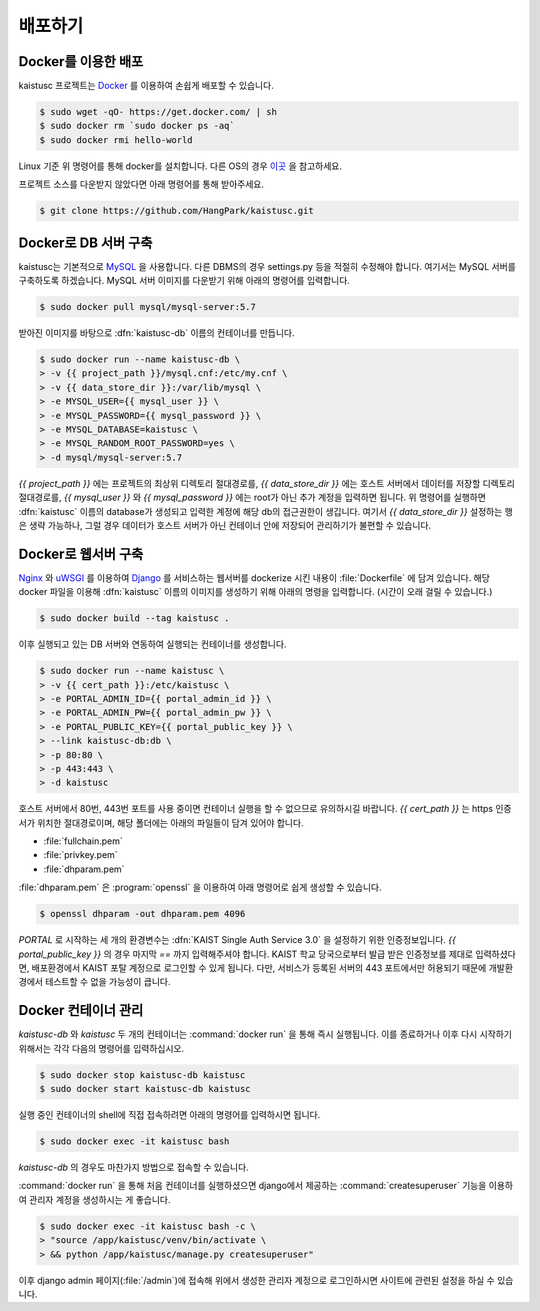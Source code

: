 배포하기
===============================================

Docker를 이용한 배포
--------------------

kaistusc 프로젝트는 Docker_ 를 이용하여 손쉽게 배포할 수 있습니다.

.. code-block:: bash

    $ sudo wget -qO- https://get.docker.com/ | sh
    $ sudo docker rm `sudo docker ps -aq`
    $ sudo docker rmi hello-world

Linux 기준 위 명령어를 통해 docker를 설치합니다. 다른 OS의 경우 이곳__ 을 참고하세요.

프로젝트 소스를 다운받지 않았다면 아래 명령어를 통해 받아주세요.

.. code-block:: bash

    $ git clone https://github.com/HangPark/kaistusc.git

Docker로 DB 서버 구축
---------------------

kaistusc는 기본적으로 MySQL_ 을 사용합니다. 다른 DBMS의 경우 settings.py 등을 적절히 수정해야 합니다. 여기서는 MySQL 서버를 구축하도록 하겠습니다. MySQL 서버 이미지를 다운받기 위해 아래의 명령어를 입력합니다.

.. code-block:: bash

    $ sudo docker pull mysql/mysql-server:5.7

받아진 이미지를 바탕으로 :dfn:`kaistusc-db` 이름의 컨테이너를 만듭니다.

.. code-block:: bash

    $ sudo docker run --name kaistusc-db \
    > -v {{ project_path }}/mysql.cnf:/etc/my.cnf \
    > -v {{ data_store_dir }}:/var/lib/mysql \
    > -e MYSQL_USER={{ mysql_user }} \
    > -e MYSQL_PASSWORD={{ mysql_password }} \
    > -e MYSQL_DATABASE=kaistusc \
    > -e MYSQL_RANDOM_ROOT_PASSWORD=yes \
    > -d mysql/mysql-server:5.7

`{{ project_path }}` 에는 프로젝트의 최상위 디렉토리 절대경로를, `{{ data_store_dir }}` 에는 호스트 서버에서 데이터를 저장할 디렉토리 절대경로를, `{{ mysql_user }}` 와 `{{ mysql_password }}` 에는 root가 아닌 추가 계정을 입력하면 됩니다. 위 명령어를 실행하면 :dfn:`kaistusc` 이름의 database가 생성되고 입력한 계정에 해당 db의 접근권한이 생깁니다. 여기서 `{{ data_store_dir }}` 설정하는 행은 생략 가능하나, 그럴 경우 데이터가 호스트 서버가 아닌 컨테이너 안에 저장되어 관리하기가 불편할 수 있습니다.

Docker로 웹서버 구축
--------------------

Nginx_ 와 uWSGI_ 를 이용하여 Django_ 를 서비스하는 웹서버를 dockerize 시킨 내용이 :file:`Dockerfile` 에 담겨 있습니다. 해당 docker 파일을 이용해 :dfn:`kaistusc` 이름의 이미지를 생성하기 위해 아래의 명령을 입력합니다. (시간이 오래 걸릴 수 있습니다.)

.. code-block:: bash

    $ sudo docker build --tag kaistusc .

이후 실행되고 있는 DB 서버와 연동하여 실행되는 컨테이너를 생성합니다.

.. code-block:: bash

    $ sudo docker run --name kaistusc \
    > -v {{ cert_path }}:/etc/kaistusc \
    > -e PORTAL_ADMIN_ID={{ portal_admin_id }} \
    > -e PORTAL_ADMIN_PW={{ portal_admin_pw }} \
    > -e PORTAL_PUBLIC_KEY={{ portal_public_key }} \
    > --link kaistusc-db:db \
    > -p 80:80 \
    > -p 443:443 \
    > -d kaistusc

호스트 서버에서 80번, 443번 포트를 사용 중이면 컨테이너 실행을 할 수 없으므로 유의하시길 바랍니다. `{{ cert_path }}` 는 https 인증서가 위치한 절대경로이며, 해당 폴더에는 아래의 파일들이 담겨 있어야 합니다.

* :file:`fullchain.pem`
* :file:`privkey.pem`
* :file:`dhparam.pem`

:file:`dhparam.pem` 은 :program:`openssl` 을 이용하여 아래 명령어로 쉽게 생성할 수 있습니다.

.. code-block:: bash

    $ openssl dhparam -out dhparam.pem 4096

`PORTAL` 로 시작하는 세 개의 환경변수는 :dfn:`KAIST Single Auth Service 3.0` 을 설정하기 위한 인증정보입니다. `{{ portal_public_key }}` 의 경우 마지막 `==` 까지 입력해주셔야 합니다. KAIST 학교 당국으로부터 발급 받은 인증정보를 제대로 입력하셨다면, 배포환경에서 KAIST 포탈 계정으로 로그인할 수 있게 됩니다. 다만, 서비스가 등록된 서버의 443 포트에서만 허용되기 때문에 개발환경에서 테스트할 수 없을 가능성이 큽니다.

Docker 컨테이너 관리
--------------------

`kaistusc-db` 와 `kaistusc` 두 개의 컨테이너는 :command:`docker run` 을 통해 즉시 실행됩니다. 이를 종료하거나 이후 다시 시작하기 위해서는 각각 다음의 명령어를 입력하십시오.

.. code-block:: bash

    $ sudo docker stop kaistusc-db kaistusc
    $ sudo docker start kaistusc-db kaistusc

실행 중인 컨테이너의 shell에 직접 접속하려면 아래의 명령어를 입력하시면 됩니다.

.. code-block:: bash

    $ sudo docker exec -it kaistusc bash

`kaistusc-db` 의 경우도 마찬가지 방법으로 접속할 수 있습니다.

:command:`docker run` 을 통해 처음 컨테이너를 실행하셨으면 django에서 제공하는 :command:`createsuperuser` 기능을 이용하여 관리자 계정을 생성하시는 게 좋습니다.

.. code-block:: bash

    $ sudo docker exec -it kaistusc bash -c \
    > "source /app/kaistusc/venv/bin/activate \
    > && python /app/kaistusc/manage.py createsuperuser"

이후 django admin 페이지(:file:`/admin`)에 접속해 위에서 생성한 관리자 계정으로 로그인하시면 사이트에 관련된 설정을 하실 수 있습니다.

.. _Docker: https://www.docker.com/
.. __: https://pyrasis.com/book/DockerForTheReallyImpatient/Chapter02/
.. _MySQL: https://www.mysql.com/
.. _Nginx: https://www.nginx.com/resources/wiki/
.. _uWSGI: https://uwsgi-docs.readthedocs.io/en/latest/
.. _Django: https://djangoproject.com/
